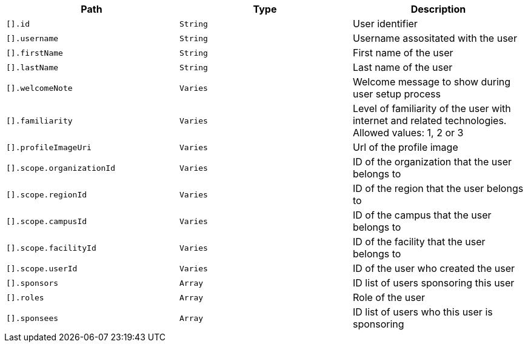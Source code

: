 |===
|Path|Type|Description

|`[].id`
|`String`
|User identifier

|`[].username`
|`String`
|Username assositated with the user

|`[].firstName`
|`String`
|First name of the user

|`[].lastName`
|`String`
|Last name of the user

|`[].welcomeNote`
|`Varies`
|Welcome message to show during user setup process

|`[].familiarity`
|`Varies`
|Level of familiarity of the user with internet and related technologies. Allowed values: 1, 2 or 3

|`[].profileImageUri`
|`Varies`
|Url of the profile image

|`[].scope.organizationId`
|`Varies`
|ID of the organization that the user belongs to

|`[].scope.regionId`
|`Varies`
|ID of the region that the user belongs to

|`[].scope.campusId`
|`Varies`
|ID of the campus that the user belongs to

|`[].scope.facilityId`
|`Varies`
|ID of the facility that the user belongs to

|`[].scope.userId`
|`Varies`
|ID of the user who created the user

|`[].sponsors`
|`Array`
|ID list of users sponsoring this user

|`[].roles`
|`Array`
|Role of the user

|`[].sponsees`
|`Array`
|ID list of users who this user is sponsoring

|===